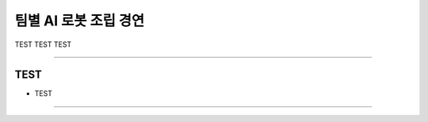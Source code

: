 팀별 AI 로봇 조립 경연
====================================================

TEST TEST TEST

----------------------------------------------------------------------------------------

TEST
^^^^^^^^^^^^^^^^^^^^

- TEST
----------------------------------------------------------------------------------------

